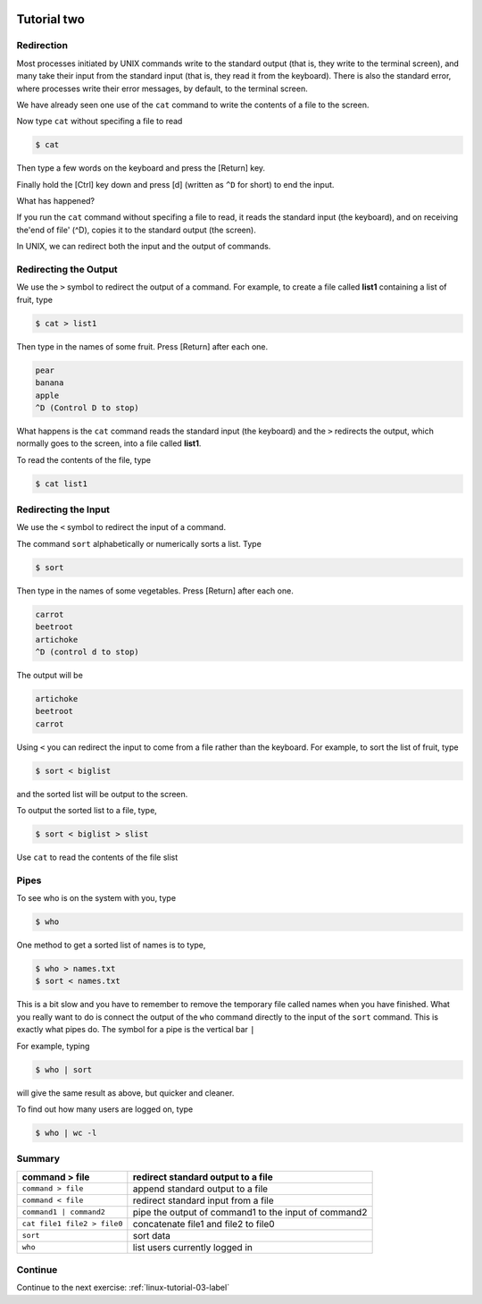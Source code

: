 .. _linux-tutorial-02-label:

 .. role:: bolditalic
  :class: bolditalic

.. role:: boldcode
  :class: boldcode

.. role:: italiccode
  :class: italiccode

============
Tutorial two
============

Redirection
===========

Most processes initiated by UNIX commands write to the standard output (that is, they write to the terminal screen), and many take their input from the standard input (that is, they read it from the keyboard). There is also the standard error, where processes write their error messages, by default, to the terminal screen.

We have already seen one use of the ``cat`` command to write the contents of a file to the screen.

Now type ``cat`` without specifing a file to read

.. code-block:: bash

   $ cat

Then type a few words on the keyboard and press the :boldcode:`[Return]` key.

Finally hold the :boldcode:`[Ctrl]` key down and press :boldcode:`[d]` (written as ``^D`` for short) to end the input.

What has happened?

If you run the ``cat`` command without specifing a file to read, it reads the standard input (the keyboard), and on receiving the'end of file' (^D), copies it to the standard output (the screen).

In UNIX, we can redirect both the input and the output of commands.

Redirecting the Output
======================

We use the ``>`` symbol to redirect the output of a command. For example, to create a file called **list1** containing a list of fruit, type  

.. code-block:: bash

   $ cat > list1

Then type in the names of some fruit. Press [Return] after each one.

.. code-block::

   pear
   banana
   apple
   ^D (Control D to stop)

What happens is the ``cat`` command reads the standard input (the keyboard) and the ``>`` redirects the output, which normally goes to the screen, into a file called **list1**.

To read the contents of the file, type

.. code-block:: bash

   $ cat list1

.. sshexercise:: Exercise 2a

   Using the above method, create another file called **list2** containing the following fruit: orange, plum, mango, grapefruit. Read the contents of **list2**

   The form ``>>`` appends standard output to a file (in contrast to a single ``>`` which will **overwrite** a file). So to add more items to the file list1, type

   .. code-block:: bash

      $ cat >> list1

   Then type in the names of more fruit

   .. code-block::

      peach
      grape
      orange
      ^D (Control D to stop)

   To read the contents of the file, type

   .. code-block:: bash

      $ cat list1

   You should now have two files. One contains six fruit, the other contains four fruit. We will now use the ``cat`` command to join (concatenate) **list1** and **list2** into a new file called **biglist**. Type

   .. code-block:: bash

      $ cat list1 list2 > biglist

   What this is doing is reading the contents of **list1** and **list2** in turn, then outputing the text to the file **biglist**

   To read the contents of the new file, type

   .. code-block:: bash

      $ cat biglist


Redirecting the Input
=====================

We use the ``<`` symbol to redirect the input of a command.

The command ``sort`` alphabetically or numerically sorts a list. Type

.. code-block:: bash

   $ sort

Then type in the names of some vegetables. Press :boldcode:`[Return]` after each one.

.. code-block::

   carrot
   beetroot
   artichoke
   ^D (control d to stop)

The output will be

.. code-block::

   artichoke
   beetroot
   carrot

Using ``<`` you can redirect the input to come from a file rather than the keyboard. For example, to sort the list of fruit, type

.. code-block:: bash

   $ sort < biglist

and the sorted list will be output to the screen.

To output the sorted list to a file, type,

.. code-block:: bash

   $ sort < biglist > slist

Use ``cat`` to read the contents of the file slist

Pipes
=====

To see who is on the system with you, type

.. code-block:: bash

   $ who

One method to get a sorted list of names is to type,

.. code-block:: bash

   $ who > names.txt
   $ sort < names.txt

This is a bit slow and you have to remember to remove the temporary file called names when you have finished. What you really want to do is connect the output of the ``who`` command directly to the input of the ``sort`` command. This is exactly what pipes do. The symbol for a pipe is the vertical bar ``|``

For example, typing

.. code-block:: bash

   $ who | sort

will give the same result as above, but quicker and cleaner.

To find out how many users are logged on, type

.. code-block:: bash

   $ who | wc -l

.. sshexercise:: Exercise 2b

   Using pipes, print all lines of list1 and list2 containing the letter 'p', sort the result, and print to screen.

.. solution ::

   ``$ cat list1 list2 | grep p | sort``

Summary
=======

+------------------------------+-------------------------------------------------------+
| command > file               | redirect standard output to a file                    |
+==============================+=======================================================+
| ``command > file``           | append standard output to a file                      |
+------------------------------+-------------------------------------------------------+
| ``command < file``           | redirect standard input from a file                   |
+------------------------------+-------------------------------------------------------+
| ``command1 | command2``      | pipe the output of command1 to the input of command2  |
+------------------------------+-------------------------------------------------------+
| ``cat file1 file2 > file0``  | concatenate file1 and file2 to file0                  |
+------------------------------+-------------------------------------------------------+
| ``sort``                     | sort data                                             |
+------------------------------+-------------------------------------------------------+
| ``who``                      | list users currently logged in                        |
+------------------------------+-------------------------------------------------------+


Continue
========

Continue to the next exercise: :ref:`linux-tutorial-03-label`